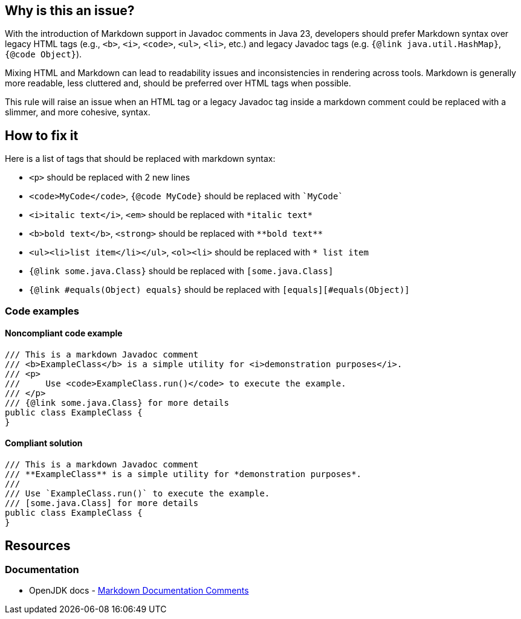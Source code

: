 == Why is this an issue?

With the introduction of Markdown support in Javadoc comments in Java 23, developers should prefer Markdown syntax over legacy HTML tags (e.g., ``++<b>++``, ``++<i>++``, ``++<code>++``, ``++<ul>++``, ``++<li>++``, etc.) and legacy Javadoc tags (e.g. ``++{@link java.util.HashMap}++``, ``++{@code Object}++``).

Mixing HTML and Markdown can lead to readability issues and inconsistencies in rendering across tools.
Markdown is generally more readable, less cluttered and, should be preferred over HTML tags when possible.

This rule will raise an issue when an HTML tag or a legacy Javadoc tag inside a markdown comment could be replaced with a slimmer, and more cohesive, syntax.

== How to fix it

Here is a list of tags that should be replaced with markdown syntax:

* ``++<p>++`` should be replaced with 2 new lines
* ``++<code>MyCode</code>++``, ``++{@code MyCode}++`` should be replaced with ``++`MyCode`++``
* ``++<i>italic text</i>++``, ``++<em>++`` should be replaced with ``++*italic text*++``
* ``++<b>bold text</b>++``, ``++<strong>++`` should be replaced with ``++**bold text**++``
* ``++<ul><li>list item</li></ul>++``, ``++<ol><li>++`` should be replaced with ``++* list item++``
* ``++{@link some.java.Class}++`` should be replaced with ``++[some.java.Class]++``
* ``++{@link #equals(Object) equals}++`` should be replaced with ``++[equals][#equals(Object)]++``

=== Code examples

==== Noncompliant code example

[source,java,diff-id=1,diff-type=noncompliant]
----
/// This is a markdown Javadoc comment
/// <b>ExampleClass</b> is a simple utility for <i>demonstration purposes</i>.
/// <p>
///     Use <code>ExampleClass.run()</code> to execute the example.
/// </p>
/// {@link some.java.Class} for more details
public class ExampleClass {
}
----

==== Compliant solution

[source,java,diff-id=1,diff-type=compliant]
----
/// This is a markdown Javadoc comment
/// **ExampleClass** is a simple utility for *demonstration purposes*.
/// 
/// Use `ExampleClass.run()` to execute the example.
/// [some.java.Class] for more details
public class ExampleClass {
}
----

== Resources

=== Documentation

* OpenJDK docs - https://openjdk.org/jeps/467[Markdown Documentation Comments]